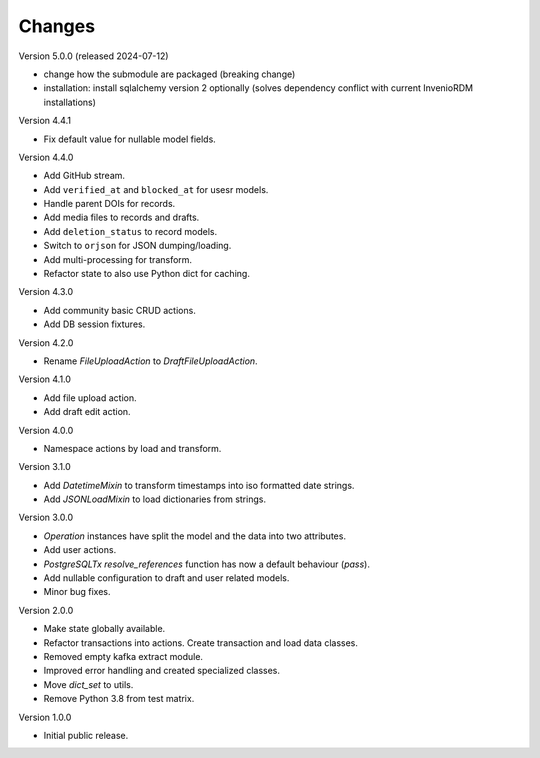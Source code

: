 ..
    Copyright (C) 2022-2023 CERN.


    Invenio-RDM-Migrator is free software; you can redistribute it and/or
    modify it under the terms of the MIT License; see LICENSE file for more
    details.

Changes
=======

Version 5.0.0 (released 2024-07-12)

- change how the submodule are packaged (breaking change)
- installation: install sqlalchemy version 2 optionally
  (solves dependency conflict with current InvenioRDM installations)


Version 4.4.1


- Fix default value for nullable model fields.

Version 4.4.0

- Add GitHub stream.
- Add ``verified_at`` and ``blocked_at`` for usesr models.
- Handle parent DOIs for records.
- Add media files to records and drafts.
- Add ``deletion_status`` to record models.
- Switch to ``orjson`` for JSON dumping/loading.
- Add multi-processing for transform.
- Refactor state to also use Python dict for caching.

Version 4.3.0

- Add community basic CRUD actions.
- Add DB session fixtures.

Version 4.2.0

- Rename `FileUploadAction` to `DraftFileUploadAction`.

Version 4.1.0

- Add file upload action.
- Add draft edit action.

Version 4.0.0

- Namespace actions by load and transform.

Version 3.1.0

- Add `DatetimeMixin` to transform timestamps into iso formatted date strings.
- Add `JSONLoadMixin` to load dictionaries from strings.

Version 3.0.0

- `Operation` instances have split the model and the data into two attributes.
- Add user actions.
- `PostgreSQLTx` `resolve_references` function has now a default behaviour (`pass`).
- Add nullable configuration to draft and user related models.
- Minor bug fixes.

Version 2.0.0

- Make state globally available.
- Refactor transactions into actions. Create transaction and load data classes.
- Removed empty kafka extract module.
- Improved error handling and created specialized classes.
- Move `dict_set` to utils.
- Remove Python 3.8 from test matrix.

Version 1.0.0

- Initial public release.
